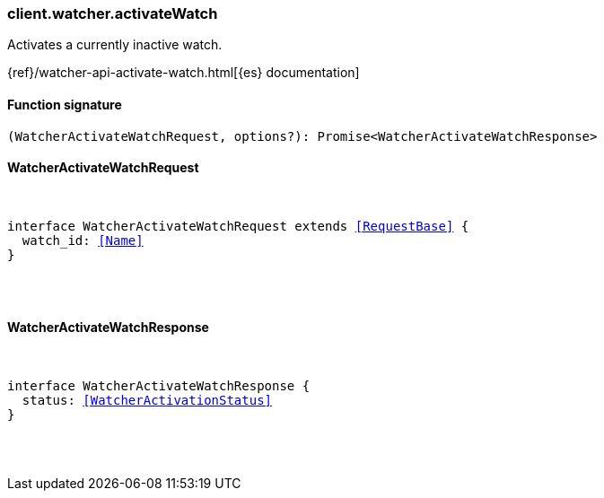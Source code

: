 [[reference-watcher-activate_watch]]

////////
===========================================================================================================================
||                                                                                                                       ||
||                                                                                                                       ||
||                                                                                                                       ||
||        ██████╗ ███████╗ █████╗ ██████╗ ███╗   ███╗███████╗                                                            ||
||        ██╔══██╗██╔════╝██╔══██╗██╔══██╗████╗ ████║██╔════╝                                                            ||
||        ██████╔╝█████╗  ███████║██║  ██║██╔████╔██║█████╗                                                              ||
||        ██╔══██╗██╔══╝  ██╔══██║██║  ██║██║╚██╔╝██║██╔══╝                                                              ||
||        ██║  ██║███████╗██║  ██║██████╔╝██║ ╚═╝ ██║███████╗                                                            ||
||        ╚═╝  ╚═╝╚══════╝╚═╝  ╚═╝╚═════╝ ╚═╝     ╚═╝╚══════╝                                                            ||
||                                                                                                                       ||
||                                                                                                                       ||
||    This file is autogenerated, DO NOT send pull requests that changes this file directly.                             ||
||    You should update the script that does the generation, which can be found in:                                      ||
||    https://github.com/elastic/elastic-client-generator-js                                                             ||
||                                                                                                                       ||
||    You can run the script with the following command:                                                                 ||
||       npm run elasticsearch -- --version <version>                                                                    ||
||                                                                                                                       ||
||                                                                                                                       ||
||                                                                                                                       ||
===========================================================================================================================
////////

[discrete]
[[client.watcher.activateWatch]]
=== client.watcher.activateWatch

Activates a currently inactive watch.

{ref}/watcher-api-activate-watch.html[{es} documentation]

[discrete]
==== Function signature

[source,ts]
----
(WatcherActivateWatchRequest, options?): Promise<WatcherActivateWatchResponse>
----

[discrete]
==== WatcherActivateWatchRequest

[pass]
++++
<pre>
++++
interface WatcherActivateWatchRequest extends <<RequestBase>> {
  watch_id: <<Name>>
}

[pass]
++++
</pre>
++++
[discrete]
==== WatcherActivateWatchResponse

[pass]
++++
<pre>
++++
interface WatcherActivateWatchResponse {
  status: <<WatcherActivationStatus>>
}

[pass]
++++
</pre>
++++
